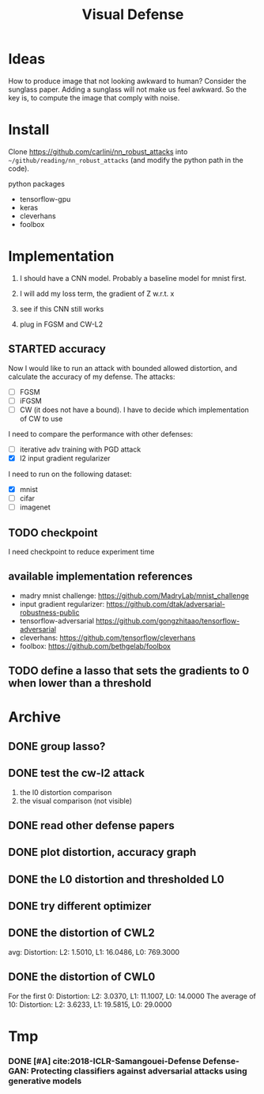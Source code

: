 #+TITLE: Visual Defense
* Ideas

How to produce image that not looking awkward to human? Consider the
sunglass paper. Adding a sunglass will not make us feel awkward. So
the key is, to compute the image that comply with noise.

* Install
Clone https://github.com/carlini/nn_robust_attacks into
=~/github/reading/nn_robust_attacks= (and modify the python path in
the code).

python packages
- tensorflow-gpu
- keras
- cleverhans
- foolbox

* Implementation

1. I should have a CNN model. Probably a baseline model for mnist first.
2. I will add my loss term, the gradient of Z w.r.t. x
3. see if this CNN still works

4. plug in FGSM and CW-L2

** STARTED accuracy 

Now I would like to run an attack with bounded allowed distortion, and
calculate the accuracy of my defense. The attacks:

- [ ] FGSM
- [ ] iFGSM
- [ ] CW (it does not have a bound). I have to decide which
  implementation of CW to use

I need to compare the performance with other defenses:
- [ ] iterative adv training with PGD attack
- [X] l2 input gradient regularizer 

I need to run on the following dataset:
- [X] mnist
- [ ] cifar
- [ ] imagenet  

** TODO checkpoint
I need checkpoint to reduce experiment time

** available implementation references

- madry mnist challenge: https://github.com/MadryLab/mnist_challenge
- input gradient regularizer: https://github.com/dtak/adversarial-robustness-public
- tensorflow-adversarial https://github.com/gongzhitaao/tensorflow-adversarial
- cleverhans: https://github.com/tensorflow/cleverhans
- foolbox: https://github.com/bethgelab/foolbox

** TODO define a lasso that sets the gradients to 0 when lower than a threshold

* Archive
** DONE group lasso?
   CLOSED: [2019-04-10 Wed 01:01]

** DONE test the cw-l2 attack
   CLOSED: [2019-04-10 Wed 01:02]
1. the l0 distortion comparison
2. the visual comparison (not visible)
** DONE read other defense papers
   CLOSED: [2019-04-10 Wed 01:02]
** DONE plot distortion, accuracy graph
   CLOSED: [2019-04-10 Wed 01:02]
** DONE the L0 distortion and thresholded L0
   CLOSED: [2019-04-10 Wed 01:02]
** DONE try different optimizer
   CLOSED: [2019-04-10 Wed 01:02]
** DONE the distortion of CWL2
   CLOSED: [2019-04-10 Wed 01:02]
avg: Distortion: L2: 1.5010, L1: 16.0486, L0: 769.3000

** DONE the distortion of CWL0
   CLOSED: [2019-04-10 Wed 01:02]

For the first 0: Distortion: L2: 3.0370, L1: 11.1007, L0: 14.0000
The average of 10: Distortion: L2: 3.6233, L1: 19.5815, L0: 29.0000

* Tmp
*** DONE [#A] cite:2018-ICLR-Samangouei-Defense Defense-GAN: Protecting classifiers against adversarial attacks using generative models
